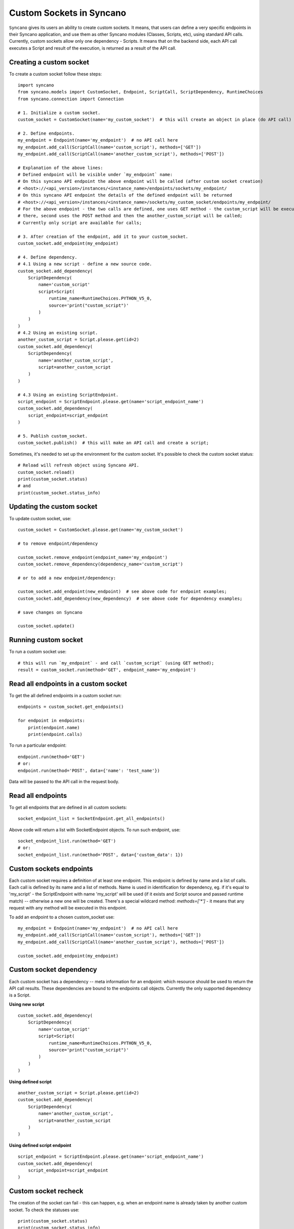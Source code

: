 .. _custom-sockets:

=========================
Custom Sockets in Syncano
=========================

``Syncano`` gives its users an ability to create custom sockets. It means, that users can define 
a very specific endpoints in their Syncano application, and use them as other Syncano 
modules (Classes, Scripts, etc), using standard API calls.
Currently, custom sockets allow only one dependency - Scripts. It means that on the backend side,
each API call executes a Script and result of the execution, is returned as a result of the
API call.

Creating a custom socket
------------------------

To create a custom socket follow these steps::

    import syncano
    from syncano.models import CustomSocket, Endpoint, ScriptCall, ScriptDependency, RuntimeChoices
    from syncano.connection import Connection

    # 1. Initialize a custom socket.
    custom_socket = CustomSocket(name='my_custom_socket')  # this will create an object in place (do API call)

    # 2. Define endpoints.
    my_endpoint = Endpoint(name='my_endpoint')  # no API call here
    my_endpoint.add_call(ScriptCall(name='custom_script'), methods=['GET'])
    my_endpoint.add_call(ScriptCall(name='another_custom_script'), methods=['POST'])

    # Explanation of the above lines:
    # Defined endpoint will be visible under `my_endpoint` name:
    # On this syncano API endpoint the above endpoint will be called (after custom socket creation)
    # <host>://<api_version>/instances/<instance_name>/endpoints/sockets/my_endpoint/
    # On this syncano API endpoint the details of the defined endpoint will be returned
    # <host>://<api_version>/instances/<instance_name>/sockets/my_custom_socket/endpoints/my_endpoint/
    # For the above endpoint - the two calls are defined, one uses GET method - the custom_script will be executed
    # there, second uses the POST method and then the another_custom_script will be called;
    # Currently only script are available for calls;

    # 3. After creation of the endpoint, add it to your custom_socket.
    custom_socket.add_endpoint(my_endpoint)

    # 4. Define dependency.
    # 4.1 Using a new script - define a new source code.
    custom_socket.add_dependency(
        ScriptDependency(
            name='custom_script'
            script=Script(
                runtime_name=RuntimeChoices.PYTHON_V5_0,
                source='print("custom_script")'
            )
        )
    )
    # 4.2 Using an existing script.
    another_custom_script = Script.please.get(id=2)
    custom_socket.add_dependency(
        ScriptDependency(
            name='another_custom_script',
            script=another_custom_script
        )
    )

    # 4.3 Using an existing ScriptEndpoint.
    script_endpoint = ScriptEndpoint.please.get(name='script_endpoint_name')
    custom_socket.add_dependency(
        script_endpoint=script_endpoint
    )

    # 5. Publish custom_socket.
    custom_socket.publish()  # this will make an API call and create a script;

Sometimes, it's needed to set up the environment for the custom socket.
It's possible to check the custom socket status::

    # Reload will refresh object using Syncano API.
    custom_socket.reload()
    print(custom_socket.status)
    # and
    print(custom_socket.status_info)

Updating the custom socket
--------------------------

To update custom socket, use::

    custom_socket = CustomSocket.please.get(name='my_custom_socket')

    # to remove endpoint/dependency
    
    custom_socket.remove_endpoint(endpoint_name='my_endpoint')
    custom_socket.remove_dependency(dependency_name='custom_script')

    # or to add a new endpoint/dependency:

    custom_socket.add_endpoint(new_endpoint)  # see above code for endpoint examples;
    custom_socket.add_dependency(new_dependency)  # see above code for dependency examples;

    # save changes on Syncano
    
    custom_socket.update()


Running custom socket
-------------------------

To run a custom socket use::

    # this will run `my_endpoint` - and call `custom_script` (using GET method);
    result = custom_socket.run(method='GET', endpoint_name='my_endpoint')


Read all endpoints in a custom socket
-----------------------------------

To get the all defined endpoints in a custom socket run::

    endpoints = custom_socket.get_endpoints()

    for endpoint in endpoints:
        print(endpoint.name)
        print(endpoint.calls)

To run a particular endpoint::

    endpoint.run(method='GET')
    # or:
    endpoint.run(method='POST', data={'name': 'test_name'})

Data will be passed to the API call in the request body.

Read all endpoints
------------------

To get all endpoints that are defined in all custom sockets::

    socket_endpoint_list = SocketEndpoint.get_all_endpoints()

Above code will return a list with SocketEndpoint objects. To run such endpoint, use::

    socket_endpoint_list.run(method='GET')
    # or:
    socket_endpoint_list.run(method='POST', data={'custom_data': 1})

Custom sockets endpoints
------------------------

Each custom socket requires a definition of at least one endpoint. This endpoint is defined by name and
a list of calls.  Each call is defined by its name and a list of methods. Name is used in identification for dependency, eg.
if it's equal to 'my_script' - the ScriptEndpoint with name 'my_script' will be used
(if it exists and Script source and passed runtime match) -- otherwise a new one will be created.
There's a special wildcard method: `methods=['*']` - it means that any request with
any method will be executed in this endpoint.

To add an endpoint to a chosen custom_socket use::

    my_endpoint = Endpoint(name='my_endpoint')  # no API call here
    my_endpoint.add_call(ScriptCall(name='custom_script'), methods=['GET'])
    my_endpoint.add_call(ScriptCall(name='another_custom_script'), methods=['POST'])

    custom_socket.add_endpoint(my_endpoint)

Custom socket dependency
------------------------

Each custom socket has a dependency -- meta information for an endpoint: which resource
should be used to return the API call results. These dependencies are bound to the endpoints call objects.
Currently the only supported dependency is a Script.

**Using new script**

::

    custom_socket.add_dependency(
        ScriptDependency(
            name='custom_script'
            script=Script(
                runtime_name=RuntimeChoices.PYTHON_V5_0,
                source='print("custom_script")'
            )
        )
    )


**Using defined script**

::

    another_custom_script = Script.please.get(id=2)
    custom_socket.add_dependency(
        ScriptDependency(
            name='another_custom_script',
            script=another_custom_script
        )
    )

**Using defined script endpoint**

::

    script_endpoint = ScriptEndpoint.please.get(name='script_endpoint_name')
    custom_socket.add_dependency(
        script_endpoint=script_endpoint
    )

Custom socket recheck
---------------------

The creation of the socket can fail - this can happen, e.g. when an endpoint name is already taken by another
custom socket. To check the statuses use::

    print(custom_socket.status)
    print(custom_socket.status_info)

There is a possibility to re-check socket - this mean that if conditions are met - the socket endpoints and dependencies
will be checked - and if some of them are missing (e.g. some were deleted by mistake), they will be created again.
If the endpoints and dependencies do not meet the criteria - an error will be returned in the status field.

Custom socket - raw format
--------------------------

If you prefer raw JSON format for creating sockets, you can resort to use it in python library as well::::

    CustomSocket.please.create(
        name='my_custom_socket_3',
        endpoints={
            "my_endpoint_3": {
                "calls":
                    [
                        {"type": "script", "name": "my_script_3", "methods": ["POST"]}
                    ]
                }
            },
        dependencies=[
            {
                "type": "script",
                "runtime_name": "python_library_v5.0",
                "name": "my_script_3",
                "source": "print(3)"
            }
        ]
    )

The disadvantage of this method is that internal structure of the JSON file must be known by developer.
